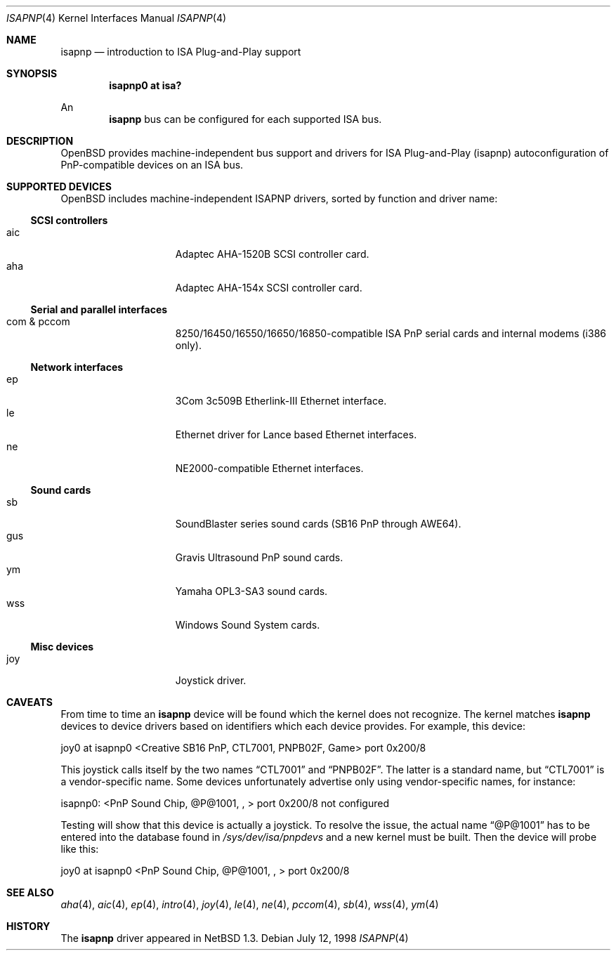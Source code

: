 .\"	$OpenBSD: src/share/man/man4/isapnp.4,v 1.7 1999/07/07 13:43:47 aaron Exp $
.\"	$NetBSD: isapnp.4,v 1.8 1998/06/07 09:08:46 enami Exp $
.\"
.\" Copyright (c) 1997 Jonathan Stone
.\" All rights reserved.
.\"
.\" Redistribution and use in source and binary forms, with or without
.\" modification, are permitted provided that the following conditions
.\" are met:
.\" 1. Redistributions of source code must retain the above copyright
.\"    notice, this list of conditions and the following disclaimer.
.\" 2. Redistributions in binary form must reproduce the above copyright
.\"    notice, this list of conditions and the following disclaimer in the
.\"    documentation and/or other materials provided with the distribution.
.\" 3. All advertising materials mentioning features or use of this software
.\"    must display the following acknowledgements:
.\"      This product includes software developed by Jonathan Stone
.\" 3. The name of the author may not be used to endorse or promote products
.\"    derived from this software without specific prior written permission
.\"
.\" THIS SOFTWARE IS PROVIDED BY THE AUTHOR ``AS IS'' AND ANY EXPRESS OR
.\" IMPLIED WARRANTIES, INCLUDING, BUT NOT LIMITED TO, THE IMPLIED WARRANTIES
.\" OF MERCHANTABILITY AND FITNESS FOR A PARTICULAR PURPOSE ARE DISCLAIMED.
.\" IN NO EVENT SHALL THE AUTHOR BE LIABLE FOR ANY DIRECT, INDIRECT,
.\" INCIDENTAL, SPECIAL, EXEMPLARY, OR CONSEQUENTIAL DAMAGES (INCLUDING, BUT
.\" NOT LIMITED TO, PROCUREMENT OF SUBSTITUTE GOODS OR SERVICES; LOSS OF USE,
.\" DATA, OR PROFITS; OR BUSINESS INTERRUPTION) HOWEVER CAUSED AND ON ANY
.\" THEORY OF LIABILITY, WHETHER IN CONTRACT, STRICT LIABILITY, OR TORT
.\" (INCLUDING NEGLIGENCE OR OTHERWISE) ARISING IN ANY WAY OUT OF THE USE OF
.\" THIS SOFTWARE, EVEN IF ADVISED OF THE POSSIBILITY OF SUCH DAMAGE.
.\"
.Dd July 12, 1998
.Dt ISAPNP 4
.Os
.Sh NAME
.Nm isapnp
.Nd introduction to ISA Plug-and-Play support
.Sh SYNOPSIS
.Cd "isapnp0 at isa?"
.Pp
An
.Nm
bus can be configured for each supported ISA bus.
.Sh DESCRIPTION
.Ox
provides machine-independent bus support and drivers for ISA
Plug-and-Play (isapnp) autoconfiguration of PnP-compatible
devices on an ISA bus.
.Sh SUPPORTED DEVICES
.Ox
includes machine-independent ISAPNP drivers, sorted by function
and driver name:
.Pp
.Ss SCSI controllers
.Bl -tag -width speaker -offset indent -compact
.It aic
Adaptec AHA-1520B SCSI controller card.
.It aha
Adaptec AHA-154x SCSI controller card.
.El
.Pp
.Ss Serial and parallel interfaces
.Bl -tag -width speaker -offset indent -compact
.It com & pccom
8250/16450/16550/16650/16850-compatible ISA PnP serial cards and internal
modems (i386 only).
.El
.Pp
.Ss Network interfaces
.Bl -tag -width speaker -offset indent -compact
.It ep
3Com 3c509B Etherlink-III Ethernet interface.
.It le
Ethernet driver for Lance based Ethernet interfaces.
.It ne
NE2000-compatible Ethernet interfaces.
.El
.Ss Sound cards
.Bl -tag -width speaker -offset indent -compact
.It sb
SoundBlaster series sound cards (SB16 PnP through AWE64).
.It gus
Gravis Ultrasound PnP sound cards.
.It ym
Yamaha OPL3-SA3 sound cards.
.It wss
Windows Sound System cards.
.El
.Ss Misc devices
.Bl -tag -width speaker -offset indent -compact
.It joy
Joystick driver.
.El
.Sh CAVEATS
From time to time an
.Nm
device will be found which the kernel does not recognize.
The kernel matches
.Nm
devices to device drivers based on identifiers which each device
provides.  For example, this device:
.Pp
joy0 at isapnp0 <Creative SB16 PnP, CTL7001, PNPB02F, Game> port 0x200/8
.Pp
This joystick calls itself by the two names
.Dq CTL7001
and
.Dq PNPB02F .
The latter is a standard name, but
.Dq CTL7001
is a vendor-specific name.  Some devices unfortunately advertise only
using vendor-specific names, for instance:
.Pp
isapnp0: <PnP Sound Chip, @P@1001, , > port 0x200/8 not configured
.Pp
Testing will show that this device is actually a joystick.  To resolve
the issue, the actual name
.Dq @P@1001
has to be entered into the database found in
.Pa /sys/dev/isa/pnpdevs
and a new kernel must be built.
Then the device will probe like this:
.Pp
joy0 at isapnp0 <PnP Sound Chip, @P@1001, , > port 0x200/8
.Pp
.Sh SEE ALSO
.Xr aha 4 ,
.Xr aic 4 ,
.Xr ep 4 ,
.Xr intro 4 ,
.Xr joy 4 ,
.Xr le 4 ,
.Xr ne 4 ,
.Xr pccom 4 ,
.Xr sb 4 ,
.Xr wss 4 ,
.Xr ym 4
.Sh HISTORY
The
.Nm
driver
appeared in
.Nx 1.3 .
